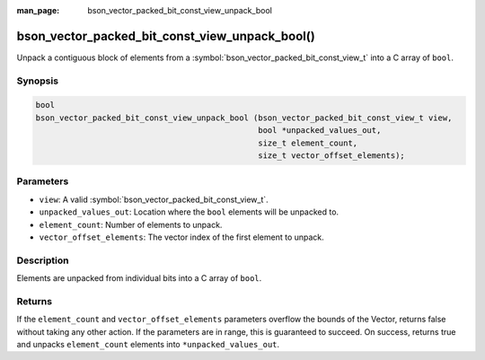:man_page: bson_vector_packed_bit_const_view_unpack_bool

bson_vector_packed_bit_const_view_unpack_bool()
===============================================

Unpack a contiguous block of elements from a :symbol:`bson_vector_packed_bit_const_view_t` into a C array of ``bool``.

Synopsis
--------

.. code-block:: c

  bool
  bson_vector_packed_bit_const_view_unpack_bool (bson_vector_packed_bit_const_view_t view,
                                                 bool *unpacked_values_out,
                                                 size_t element_count,
                                                 size_t vector_offset_elements);

Parameters
----------

* ``view``: A valid :symbol:`bson_vector_packed_bit_const_view_t`.
* ``unpacked_values_out``: Location where the ``bool`` elements will be unpacked to.
* ``element_count``: Number of elements to unpack.
* ``vector_offset_elements``: The vector index of the first element to unpack.

Description
-----------

Elements are unpacked from individual bits into a C array of ``bool``.

Returns
-------

If the ``element_count`` and ``vector_offset_elements`` parameters overflow the bounds of the Vector, returns false without taking any other action.
If the parameters are in range, this is guaranteed to succeed.
On success, returns true and unpacks ``element_count`` elements into ``*unpacked_values_out``.

.. seealso::

  | :symbol:`bson_vector_packed_bit_view_unpack_bool`
